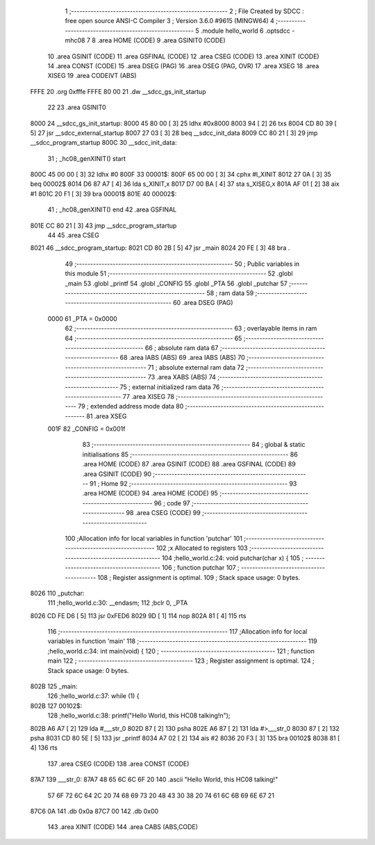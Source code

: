                               1 ;--------------------------------------------------------
                              2 ; File Created by SDCC : free open source ANSI-C Compiler
                              3 ; Version 3.6.0 #9615 (MINGW64)
                              4 ;--------------------------------------------------------
                              5 	.module hello_world
                              6 	.optsdcc -mhc08
                              7 	
                              8 	.area HOME    (CODE)
                              9 	.area GSINIT0 (CODE)
                             10 	.area GSINIT  (CODE)
                             11 	.area GSFINAL (CODE)
                             12 	.area CSEG    (CODE)
                             13 	.area XINIT   (CODE)
                             14 	.area CONST   (CODE)
                             15 	.area DSEG    (PAG)
                             16 	.area OSEG    (PAG, OVR)
                             17 	.area XSEG
                             18 	.area XISEG
                             19 	.area	CODEIVT (ABS)
   FFFE                      20 	.org	0xfffe
   FFFE 80 00                21 	.dw	__sdcc_gs_init_startup
                             22 
                             23 	.area GSINIT0
   8000                      24 __sdcc_gs_init_startup:
   8000 45 80 00      [ 3]   25 	ldhx	#0x8000
   8003 94            [ 2]   26 	txs
   8004 CD 80 39      [ 5]   27 	jsr	__sdcc_external_startup
   8007 27 03         [ 3]   28 	beq	__sdcc_init_data
   8009 CC 80 21      [ 3]   29 	jmp	__sdcc_program_startup
   800C                      30 __sdcc_init_data:
                             31 ; _hc08_genXINIT() start
   800C 45 00 00      [ 3]   32         ldhx #0
   800F                      33 00001$:
   800F 65 00 00      [ 3]   34         cphx #l_XINIT
   8012 27 0A         [ 3]   35         beq  00002$
   8014 D6 87 A7      [ 4]   36         lda  s_XINIT,x
   8017 D7 00 BA      [ 4]   37         sta  s_XISEG,x
   801A AF 01         [ 2]   38         aix  #1
   801C 20 F1         [ 3]   39         bra  00001$
   801E                      40 00002$:
                             41 ; _hc08_genXINIT() end
                             42 	.area GSFINAL
   801E CC 80 21      [ 3]   43 	jmp	__sdcc_program_startup
                             44 
                             45 	.area CSEG
   8021                      46 __sdcc_program_startup:
   8021 CD 80 2B      [ 5]   47 	jsr	_main
   8024 20 FE         [ 3]   48 	bra	.
                             49 ;--------------------------------------------------------
                             50 ; Public variables in this module
                             51 ;--------------------------------------------------------
                             52 	.globl _main
                             53 	.globl _printf
                             54 	.globl _CONFIG
                             55 	.globl _PTA
                             56 	.globl _putchar
                             57 ;--------------------------------------------------------
                             58 ; ram data
                             59 ;--------------------------------------------------------
                             60 	.area DSEG    (PAG)
                     0000    61 _PTA	=	0x0000
                             62 ;--------------------------------------------------------
                             63 ; overlayable items in ram 
                             64 ;--------------------------------------------------------
                             65 ;--------------------------------------------------------
                             66 ; absolute ram data
                             67 ;--------------------------------------------------------
                             68 	.area IABS    (ABS)
                             69 	.area IABS    (ABS)
                             70 ;--------------------------------------------------------
                             71 ; absolute external ram data
                             72 ;--------------------------------------------------------
                             73 	.area XABS    (ABS)
                             74 ;--------------------------------------------------------
                             75 ; external initialized ram data
                             76 ;--------------------------------------------------------
                             77 	.area XISEG
                             78 ;--------------------------------------------------------
                             79 ; extended address mode data
                             80 ;--------------------------------------------------------
                             81 	.area XSEG
                     001F    82 _CONFIG	=	0x001f
                             83 ;--------------------------------------------------------
                             84 ; global & static initialisations
                             85 ;--------------------------------------------------------
                             86 	.area HOME    (CODE)
                             87 	.area GSINIT  (CODE)
                             88 	.area GSFINAL (CODE)
                             89 	.area GSINIT  (CODE)
                             90 ;--------------------------------------------------------
                             91 ; Home
                             92 ;--------------------------------------------------------
                             93 	.area HOME    (CODE)
                             94 	.area HOME    (CODE)
                             95 ;--------------------------------------------------------
                             96 ; code
                             97 ;--------------------------------------------------------
                             98 	.area CSEG    (CODE)
                             99 ;------------------------------------------------------------
                            100 ;Allocation info for local variables in function 'putchar'
                            101 ;------------------------------------------------------------
                            102 ;x                         Allocated to registers 
                            103 ;------------------------------------------------------------
                            104 ;hello_world.c:24: void putchar(char x)  {  
                            105 ;	-----------------------------------------
                            106 ;	 function putchar
                            107 ;	-----------------------------------------
                            108 ;	Register assignment is optimal.
                            109 ;	Stack space usage: 0 bytes.
   8026                     110 _putchar:
                            111 ;hello_world.c:30: __endasm; 
                            112     ;bclr	0, _PTA
   8026 CD FE D6      [ 5]  113 	    jsr	0xFED6
   8029 9D            [ 1]  114 	    nop
   802A 81            [ 4]  115 	rts
                            116 ;------------------------------------------------------------
                            117 ;Allocation info for local variables in function 'main'
                            118 ;------------------------------------------------------------
                            119 ;hello_world.c:34: int main(void) {
                            120 ;	-----------------------------------------
                            121 ;	 function main
                            122 ;	-----------------------------------------
                            123 ;	Register assignment is optimal.
                            124 ;	Stack space usage: 0 bytes.
   802B                     125 _main:
                            126 ;hello_world.c:37: while (1) {
   802B                     127 00102$:
                            128 ;hello_world.c:38: printf("Hello World, this HC08 talking!\n");
   802B A6 A7         [ 2]  129 	lda	#___str_0
   802D 87            [ 2]  130 	psha
   802E A6 87         [ 2]  131 	lda	#>___str_0
   8030 87            [ 2]  132 	psha
   8031 CD 80 5E      [ 5]  133 	jsr	_printf
   8034 A7 02         [ 2]  134 	ais	#2
   8036 20 F3         [ 3]  135 	bra	00102$
   8038 81            [ 4]  136 	rts
                            137 	.area CSEG    (CODE)
                            138 	.area CONST   (CODE)
   87A7                     139 ___str_0:
   87A7 48 65 6C 6C 6F 20   140 	.ascii "Hello World, this HC08 talking!"
        57 6F 72 6C 64 2C
        20 74 68 69 73 20
        48 43 30 38 20 74
        61 6C 6B 69 6E 67
        21
   87C6 0A                  141 	.db 0x0a
   87C7 00                  142 	.db 0x00
                            143 	.area XINIT   (CODE)
                            144 	.area CABS    (ABS,CODE)
